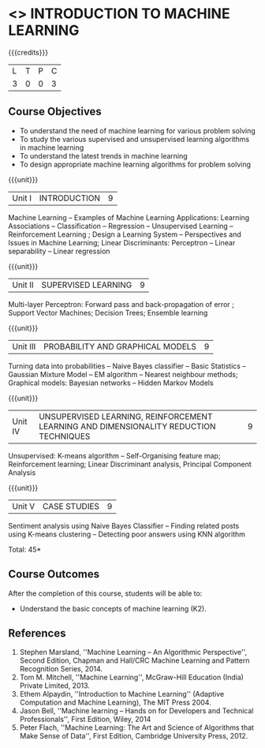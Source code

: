 * <<<504>>> INTRODUCTION TO MACHINE LEARNING
:properties:
:author: Ms. S. Rajalakshmi and Ms. M. Saritha
:end:

#+startup: showall

{{{credits}}}
| L | T | P | C |
| 3 | 0 | 0 | 3 |

** Course Objectives
- To understand the need of machine learning for various problem solving 
- To study the various supervised and unsupervised learning algorithms in machine learning 
- To understand the latest trends in machine learning 	
- To design appropriate machine learning algorithms for problem solving 


{{{unit}}}
|Unit I | INTRODUCTION  | 9 |
Machine Learning -- Examples of Machine Learning Applications: Learning Associations -- Classification -- Regression -- Unsupervised Learning -- Reinforcement Learning ; Design a Learning System – Perspectives and Issues in Machine Learning; Linear Discriminants: Perceptron -- Linear separability -- Linear regression 

{{{unit}}}
|Unit II | SUPERVISED LEARNING  | 9 |
Multi-layer Perceptron: Forward pass and back-propagation of error ; Support Vector Machines; Decision Trees; Ensemble learning

{{{unit}}}
|Unit III | PROBABILITY AND GRAPHICAL MODELS  | 9 |
Turning data into probabilities – Naive Bayes classifier -- Basic Statistics -- Gaussian Mixture Model -- EM algorithm -- Nearest neighbour methods; Graphical models: Bayesian networks -- Hidden Markov Models

{{{unit}}}
|Unit IV | UNSUPERVISED LEARNING, REINFORCEMENT LEARNING AND DIMENSIONALITY REDUCTION TECHNIQUES  | 9 |
Unsupervised: K-means algorithm -- Self-Organising feature map;  Reinforcement learning; Linear Discriminant analysis, Principal Component Analysis

{{{unit}}}
|Unit V | CASE STUDIES | 9 |
Sentiment analysis using Naive Bayes Classifier -- Finding related posts using K-means clustering -- Detecting poor answers using KNN algorithm


\hfill *Total: 45*

** Course Outcomes
After the completion of this course, students will be able to: 
- Understand the basic concepts of machine learning (K2).
      
** References
1. Stephen Marsland, ''Machine Learning – An Algorithmic Perspective'', Second Edition, Chapman and Hall/CRC Machine Learning and Pattern Recognition Series, 2014.
2. Tom M. Mitchell, ''Machine Learning'', McGraw-Hill Education (India) Private Limited, 2013.
3. Ethem Alpaydin, ''Introduction to Machine Learning'' (Adaptive Computation and Machine Learning), The MIT Press 2004. 
4. Jason Bell, ''Machine learning – Hands on for Developers and Technical Professionals'', First Edition, Wiley, 2014 
5. Peter Flach, ''Machine Learning: The Art and Science of Algorithms that Make Sense of Data'', First Edition, Cambridge University Press, 2012. 



